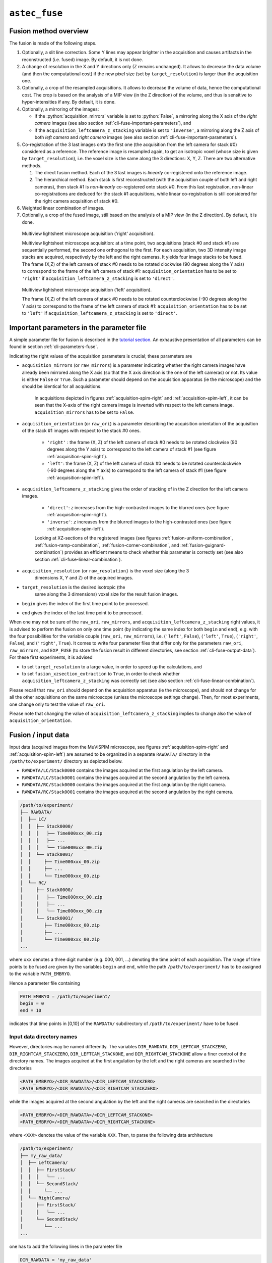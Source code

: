 .. role:: python(code)
   :language: python



``astec_fuse``
==============


.. _cli-fuse-overview:

Fusion method overview
----------------------

The fusion is made of the following steps.

1. Optionally, a slit line correction. Some Y lines may appear brighter in the acquisition and causes artifacts in the reconstructed (i.e. fused) image. By default, it is not done.

2. A change of resolution in the X and Y directions only (Z remains unchanged). It allows to decrease the data volume (and then the computational cost) if the new pixel size (set by ``target_resolution``) is larger than the acquisition one.

3. Optionally, a crop of the resampled acquisitions. It allows to decrease the volume of data, hence the computational cost. The crop is based on the analysis of a MIP view (in the Z direction) of  the volume, and thus is sensitive to hyper-intensities if any. By default, it is done.

4. Optionally, a mirroring of the images:
   
   * if the :python:`acquisition_mirrors` variable is set to :python:`False`, a mirroring along the X axis of the *right camera* images (see also section :ref:`cli-fuse-important-parameters`), and
   * if the ``acquisition_leftcamera_z_stacking`` variable is set to ``'inverse'``, a mirroring along the Z axis of both *left camera* and *right camera* images (see also section :ref:`cli-fuse-important-parameters`).

5. Co-registration of the 3 last images onto the first one (the acquisition from the left camera for stack #0) considered as a reference. The reference image is resampled again, to get an isotropic voxel (whose size is given by ``target_resolution``), i.e. the voxel size is the same along the 3 directions: X, Y, Z. There are two alternative methods.
   
   1. The direct fusion method. Each of the  3 last images is *linearly* co-registered onto the reference image.
   2. The hierarchical method. Each stack is first reconstructed (with the acquisition couple of both left and right cameras), then stack #1 is *non-linearly* co-registered onto stack #0. From this last registration, non-linear co-registrations are deduced for the stack #1 acquisitions, while linear co-registration is still considered for the right camera acquisition of stack #0.


6. Weighted linear combination of images.

7. Optionally, a crop of the fused image, still based on the analysis of a MIP view (in the Z direction). By default, it is done.


.. _acquisition-spim-right:
.. figure:: ./latex/figures/acquisition-spim-right.png
   :alt: Multiview lightsheet microscope acquisition ('right' acquisition).

   Multiview lightsheet microscope acquisition ('right' acquisition).

   Multiview lightsheet microscope acquisition: at a time point, two acquisitions (stack #0 and stack #1) are sequentially performed, the second one orthogonal to the first. For each acquisition, two 3D intensity image stacks are acquired, respectively by the left and the right cameras. It yields four image stacks to be fused. The frame (X,Z) of the left camera of stack #0 needs to be rotated clockwise (90 degrees along the Y axis) to correspond to the frame of the left camera of stack #1: ``acquisition_orientation`` has to be set to ``'right'`` if ``acquisition_leftcamera_z_stacking`` is set to ``'direct'``.

.. _acquisition-spim-left:
.. figure:: ./latex/figures/acquisition-spim-left.png
   :alt: Multiview lightsheet microscope acquisition ('left' acquisition).

   Multiview lightsheet microscope acquisition ('left' acquisition).
   
   The frame (X,Z) of the left camera of stack #0 needs to be rotated counterclockwise (-90 degrees along the Y axis) to correspond to the frame of the left camera of stack #1: ``acquisition_orientation`` has to be set to ``'left'`` if ``acquisition_leftcamera_z_stacking`` is set to ``'direct'``.



.. _cli-fuse-important-parameters:

Important parameters in the parameter file
------------------------------------------

A simple parameter file for fusion is described in the 
`tutorial section <https://astec.gitlabpages.inria.fr/astec-tutorial/astec_tutorial.html#fusion>`_. 
An exhaustive presentation of all parameters can be found in section :ref:`cli-parameters-fuse`.

Indicating the right values of the
acquisition parameters is crucial; these parameters are

* ``acquisition_mirrors``  (or ``raw_mirrors``) is a parameter indicating whether the right camera images have already been mirrored along the X axis (so that the X axis direction is the one of the left cameras) or not. Its value is either ``False`` or ``True``. Such a parameter should depend on the acquisition apparatus (ie the microscope) and the should be identical for all acquisitions.

   In acquisitions depicted in figures :ref:`acquisition-spim-right` and :ref:`acquisition-spim-left`, it can be seen that the X-axis of the right camera image is inverted with respect to the left camera image. ``acquisition_mirrors`` has to be set to ``False``.
  
* ``acquisition_orientation`` (or ``raw_ori``) is a parameter describing the acquisition orientation of the acquisition of the stack #1 images with respect to the stack #0 ones. 

   * ``'right'`` : the frame (X, Z) of the left camera of stack #0 needs to be rotated clockwise (90 degrees along the Y axis) to correspond to the left camera of stack #1 (see figure :ref:`acquisition-spim-right`).
   * ``'left'``: the frame (X, Z) of the left camera of stack #0 needs to be rotated counterclockwise (-90 degrees along the Y axis) to correspond to the left camera of stack #1 (see figure :ref:`acquisition-spim-left`).

* ``acquisition_leftcamera_z_stacking`` gives the order of stacking of in the Z direction for the left camera images.

   * ``'direct'``: *z* increases from the high-contrasted images to the blurred ones  (see figure :ref:`acquisition-spim-right`).
   * ``'inverse'``: *z* increases from the blurred images to the high-contrasted ones (see figure :ref:`acquisition-spim-left`).
     
   Looking at XZ-sections of the registered images (see figures :ref:`fusion-uniform-combination`, :ref:`fusion-ramp-combination`, :ref:`fusion-corner-combination`, and :ref:`fusion-guignard-combination`) provides an efficient means to check whether this parameter is correctly set (see also section :ref:`cli-fuse-linear-combination`).

* ``acquisition_resolution`` (or ``raw_resolution}`` is the voxel size (along the 3
    dimensions X, Y and Z) of the acquired images.

* ``target_resolution`` is the desired isotropic (the
    same along the 3 dimensions) voxel size for the result fusion
    images.

* ``begin`` gives the index of the first time point to be
  processed.

* ``end`` gives the index of the last time point to be processed.

When one may not be sure of the ``raw_ori``, ``raw_mirrors``, and  ``acquisition_leftcamera_z_stacking`` right values, it is advised to perform the
fusion on only one time point (by indicating the same index for both
``begin``  and ``end``), e.g. with the four possibilities for the
variable couple (``raw_ori``, ``raw_mirrors``), i.e. (``'left'``, ``False``),
(``'left'``, ``True``), (``'right'``, ``False``), and (``'right'``, ``True``).
It comes to write four parameter files that differ only for the
parameters ``raw_ori``, ``raw_mirrors``, and ``EXP_FUSE``  (to store the fusion result in different directories, see section :ref:`cli-fuse-output-data`).
For these first experiments, it is advised 

* to set ``target_resolution`` to a large value, in order to speed up
  the calculations, and

* to set  ``fusion_xzsection_extraction`` to ``True``, in order to check whether ``acquisition_leftcamera_z_stacking`` was correctly set (see also section :ref:`cli-fuse-linear-combination`).

Please recall that ``raw_ori`` should depend on the acquisition apparatus (ie the microscope), and should not change for all the other acquisitions on the same microscope (unless the microscope settings change). Then, for most experiments, one change only to test the value of 
``raw_ori``.

Please note that changing the value of ``acquisition_leftcamera_z_stacking`` implies to change also the value of ``acquisition_orientation``.


.. _cli-fuse-input-data:

Fusion / input data
-------------------

Input data (acquired images from the MuViSPIM microscope, see figures :ref:`acquisition-spim-right` and :ref:`acquisition-spim-left`) are assumed
to be organized in a separate ``RAWDATA/`` directory in the 
``/path/to/experiment/`` directory as depicted below. 

* ``RAWDATA/LC/Stack0000`` contains the images acquired at the
  first angulation by the left camera.
  
* ``RAWDATA/LC/Stack0001`` contains the images acquired at the
  second angulation by the left camera.
  
* ``RAWDATA/RC/Stack0000`` contains the images acquired at the
  first angulation by the right camera.
  
* ``RAWDATA/RC/Stack0001`` contains the images acquired at the
  second angulation by the right camera.

.. code-block:: none

   /path/to/experiment/
   ├── RAWDATA/
   │  ├── LC/
   │  │  ├── Stack0000/
   │  │  │   ├── Time000xxx_00.zip
   │  │  │   ├── ...
   │  │  │   └── Time000xxx_00.zip
   │  │  └── Stack0001/
   │  │     ├── Time000xxx_00.zip
   │  │     ├── ...
   │  │     └── Time000xxx_00.zip
   │  └── RC/
   │     ├── Stack0000/
   │     │   ├── Time000xxx_00.zip
   │     │   ├── ...
   │     │   └── Time000xxx_00.zip
   │     └── Stack0001/
   │        ├── Time000xxx_00.zip
   │        ├── ...
   │        └── Time000xxx_00.zip
   ...

where ``xxx`` denotes a three digit number (e.g. 000, 001, ...) denoting the time point of each acquisition. The range of time points to be fused are given by the variables ``begin`` and ``end``, while the path ``/path/to/experiment/`` has to be assigned to the variable ``PATH_EMBRYO``.

Hence a parameter file containing

.. code-block:: python

   PATH_EMBRYO = /path/to/experiment/
   begin = 0
   end = 10

indicates that time points in [0,10] of the ``RAWDATA/`` subdirectory of  ``/path/to/experiment/`` have to be fused.



Input data directory names
~~~~~~~~~~~~~~~~~~~~~~~~~~

However, directories may be named differently. The variables
``DIR_RAWDATA``, ``DIR_LEFTCAM_STACKZERO``, ``DIR_RIGHTCAM_STACKZERO``, ``DIR_LEFTCAM_STACKONE``, and ``DIR_RIGHTCAM_STACKONE`` allow a finer control of the
directory names. The images acquired at the first angulation by the
left and the right cameras are searched in the directories

.. code-block:: none

   <PATH_EMBRYO>/<DIR_RAWDATA>/<DIR_LEFTCAM_STACKZERO>
   <PATH_EMBRYO>/<DIR_RAWDATA>/<DIR_RIGHTCAM_STACKZERO>


while the images acquired at the second angulation by the
left and the right cameras are searched in the directories

.. code-block:: none

   <PATH_EMBRYO>/<DIR_RAWDATA>/<DIR_LEFTCAM_STACKONE>
   <PATH_EMBRYO>/<DIR_RAWDATA>/<DIR_RIGHTCAM_STACKONE>

where ``<XXX>`` denotes the value of the variable ``XXX``.
Then, to parse the following data architecture

.. code-block:: none

   /path/to/experiment/
   ├── my_raw_data/
   │  ├── LeftCamera/
   │  │  ├── FirstStack/
   │  │  │   └── ...
   │  │  └── SecondStack/
   │  │     └── ...
   │  └── RightCamera/
   │     ├── FirstStack/
   │     │   └── ...
   │     └── SecondStack/
   │        └── ...
   ...

one has to add the following lines in the parameter file

.. code-block:: python
		
   DIR_RAWDATA = 'my_raw_data'
   DIR_LEFTCAM_STACKZERO = 'LeftCamera/FirstStack'
   DIR_RIGHTCAM_STACKZERO = 'RightCamera/FirstStack'
   DIR_LEFTCAM_STACKONE = 'LeftCamera/SecondStack'
   DIR_RIGHTCAM_STACKONE = 'RightCamera/SecondStack'


It has to be noted that, when the stacks of a given time point are in
different directories, image file names are tried to be guessed from
the directories parsing. It has to be pointed out that indexes have to
be encoded with a 3-digit integer with 0 padding (i.e. 000, 001, ...) and that has to be the only variation in the file names
(within each directory).



Input data image file names
~~~~~~~~~~~~~~~~~~~~~~~~~~~

Images acquired from the left and the right cameras may be stored in
the same directory, but obviously with different names as in 

.. code-block:: none

   /path/to/experiment/
   ├── RAWDATA/
   │  ├── stack_0_channel_0/
   │  │  ├── Cam_Left_00xxx.zip
   │  │  ├── ...
   │  │  ├── Cam_Right_00xxx.zip  
   │  │  └── ...
   │  └── stack_1_channel_0/
   │     ├── Cam_Left_00xxx.zip
   │     ├── ...
   │     ├── Cam_Right_00xxx.zip  
   │     └── ...
   ...

The parameter file has then to contain the following lines to indicate
the directory names.

.. code-block:: python

   DIR_LEFTCAM_STACKZERO = 'stack_0_channel_0'
   DIR_RIGHTCAM_STACKZERO = 'stack_0_channel_0'
   DIR_LEFTCAM_STACKONE = 'stack_1_channel_0'
   DIR_RIGHTCAM_STACKONE = 'stack_1_channel_0'

In addition, to distinguish the images acquired by the left camera to
those acquired by the right one, one has to give the image name
prefixes, i.e. the common part of the image file names before the
3-digit number that indicates the time point.
This is the purpose of the variables ``acquisition_leftcam_image_prefix`` and  ``acquisition_rightcam_image_prefix``.
The parameter file has then to contain the following lines not only to indicate
the directory names but also the image file name prefixes.

.. code-block:: python

   DIR_LEFTCAM_STACKZERO = 'stack_0_channel_0'
   DIR_RIGHTCAM_STACKZERO = 'stack_0_channel_0'
   DIR_LEFTCAM_STACKONE = 'stack_1_channel_0'
   DIR_RIGHTCAM_STACKONE = 'stack_1_channel_0'
   acquisition_leftcam_image_prefix = 'Cam_Left_00'
   acquisition_rightcam_image_prefix = 'Cam_Right_00'


   
Fusion / input data / multichannel acquisition
~~~~~~~~~~~~~~~~~~~~~~~~~~~~~~~~~~~~~~~~~~~~~~

In case of multichannel acquisition, the fusion is computed for the
first channel, and the computed parameters (e.g. transformations,
etc.) are also used for the other channels. 

For a second channel, 
the images acquired at the first angulation by the
left and the right cameras are searched in the directories

.. code-block:: none

   <PATH_EMBRYO>/<DIR_RAWDATA>/<DIR_LEFTCAM_STACKZERO_CHANNEL_1>
   <PATH_EMBRYO>/<DIR_RAWDATA>/<DIR_RIGHTCAM_STACKZERO_CHANNEL_1>

while the images acquired at the second angulation by the
left and the right cameras are searched in the directories

.. code-block:: none

   <PATH_EMBRYO>/<DIR_RAWDATA>/<DIR_LEFTCAM_STACKONE_CHANNEL_1>
   <PATH_EMBRYO>/<DIR_RAWDATA>/<DIR_RIGHTCAM_STACKONE_CHANNEL_1>


For a third channel, 
the images acquired at the first angulation by the
left and the right cameras are searched in the directories

.. code-block:: none

   <PATH_EMBRYO>/<DIR_RAWDATA>/<DIR_LEFTCAM_STACKZERO_CHANNEL_2>
   <PATH_EMBRYO>/<DIR_RAWDATA>/<DIR_RIGHTCAM_STACKZERO_CHANNEL_2>

while the images acquired at the second angulation by the
left and the right cameras are searched in the directories

.. code-block:: none

   <PATH_EMBRYO>/<DIR_RAWDATA>/<DIR_LEFTCAM_STACKONE_CHANNEL_2>
   <PATH_EMBRYO>/<DIR_RAWDATA>/<DIR_RIGHTCAM_STACKONE_CHANNEL_2>


.. _cli-fuse-output-data:

Fusion / output data
--------------------

The variable ``target_resolution`` allows to set the desired isotropic (the
same along the 3 dimensions) voxel size for the result fusion
images.



Output data directory names
~~~~~~~~~~~~~~~~~~~~~~~~~~~

The resulting fused images are stored in sub-directory ``FUSE/FUSE_<EXP_FUSE>`` under the ``/path/to/experiment/`` directory 

.. code-block:: none

   /path/to/experiment/
   ├── RAWDATA/
   │  └── ...
   ├── FUSE/
   │  └── FUSE_<EXP_FUSE>/
   ...
      

where ``<EXP_FUSE>`` is the value of the variable ``EXP_FUSE`` (its
default value is ``'RELEASE'``). Hence, the line

.. code-block:: python
		
   EXP_FUSE = 'TEST'

in the parameter file will create the directory``FUSE/FUSE_TEST/`` in which the fused images are stored. For instance, when testing for the values of the variable couple
(``raw_ori``, ``raw_mirrors``), a first parameter file may contain

.. code-block:: python
		
   EXP_FUSE = 'TEST'
   raw_ori = 'left'
   raw_mirrors = False
   begin = 1
   end = 1
   EXP_FUSE = 'TEST-LEFT-FALSE'

a second parameter file may contain

.. code-block:: python
		
   EXP_FUSE = 'TEST'
   raw_ori = 'left'
   raw_mirrors = True
   begin = 1
   end = 1
   EXP_FUSE = 'TEST-LEFT-TRUE'

etc. The resulting fused images will then be in different directories.

.. code-block:: none

   /path/to/experiment/
   ├── RAWDATA/
   │  └── ...
   ├── FUSE/
   │  ├── FUSE_TEST-LEFT-FALSE/ 
   │  │  └── ...
   │  └── FUSE_TEST-LEFT-TRUE/ 
   │     └── ...
   ...

This will ease their visual inspection to decide which values of the variable couple
(``raw_ori``, ``raw_mirrors``) to use for the fusion.



Output data file names
~~~~~~~~~~~~~~~~~~~~~~

Fused image files are named after the variable ``EN``:
``<EN>_fuse_t<xxx>.inr`` where ``<xxx>`` is the time point
index encoded by a 3-digit integer (with 0 padding).



Fusion / output data / multichannel acquisition
~~~~~~~~~~~~~~~~~~~~~~~~~~~~~~~~~~~~~~~~~~~~~~~

If a single name is given in the variable ``EXP_FUSE``, this name will be used to build the directory name for
the resulting fused images of the first channel, and the other directory names are built after this first name by adding a suffix ``_CHANNEL_2`` for the 2nd channel, ``_CHANNEL_3`` for the 3rd channel,  etc.

If the parameter file contains

.. code-block:: python
	
   EXP_FUSE = 'MULTI'

The resulting fused images will then be the following directories

.. code-block:: none

   /path/to/experiment/
   ├── RAWDATA/
   │  └── ...
   ├── FUSE/
   │  ├── FUSE_MULTI/ 
   │  │  └── ...
   │  └── FUSE_MULTI_CHANNEL_2/ 
   │     └── ...
   ...

Alternatively, a list of names can be specified in the variable ``EXP_FUSE``, these names will be used to build the directory names for
the resulting fused images of the corresponding channels (the first name of the list for the first channel, etc.).


If the parameter file contains

.. code-block:: python
	
   EXP_FUSE = ['1CHANNEL', '2CHANNEL']

The resulting fused images will then be the following directories

.. code-block:: none

   /path/to/experiment/
   ├── RAWDATA/
   │  └── ...
   ├── FUSE/
   │  ├── FUSE_1CHANNEL/ 
   │  │  └── ...
   │  └── FUSE_2CHANNEL/ 
   │     └── ...
   ...


.. _cli-fuse-raw-data-cropping:

Step 3 parameters: raw data cropping
------------------------------------

For computational cost purposes, raw data (images acquired by the MuViSPIM microscope) are cropped (only in X and Y dimensions) before co-registration. A threshold is computed with Otsu's method :cite:p:`otsu:tsmc:1979` on the maximum intensity projection (MIP) image. The cropping parameters are computed to keep the above-threshold points in the MIP image, plus some extra margins. Hyper-intense areas may biased the threshold computation, hence the cropping.

To desactivate this cropping, the line

.. code-block:: python
	
   raw_crop = False

has to be added in the parameter file.


.. _cli-fuse-image-registration:

Step 5 parameters: image co-registration
----------------------------------------

To fuse the images, they are co-registered onto a reference one. Co-registration are conducted only on the first channel (in case of multiple channel acquisitions), and the computed transformations are also applied onto the other channels. The reference image is chosen as being the acquisition from the left camera for the first stack (also denoted stack #0). The co-registration strategy is given by the variable ``fusion_strategy`` in the parameter file.



Fusion *direct* strategy
~~~~~~~~~~~~~~~~~~~~~~~~

.. _fusion-direct-strategy:
.. figure:: ./latex/figures/fusion-direct-strategy.png
   :alt: Fusion *direct* strategy.

   Fusion *direct* strategy.

   Fusion *direct* strategy: each 3D image is co-registered on the reference one, chosen here as the left camera image of stack #0.


In the parameter file, the line

.. code-block:: python
	
   fusion_strategy = 'direct-fusion'

will set the co-registration strategy to the one described in  :cite:p:`guignard:tel-01278725` and  :cite:p:`guignard:hal-02903409`: each acquisition image is linearly co-registered with the reference one, i.e. the one from the left camera and for the first stack.

Let us denote by :math:`I^{0}_{LC}` the left camera image of stack #0, the three other images are :math:`I^{0}_{RC}`, :math:`I^{1}_{LC}`, and :math:`I^{1}_{RC}`. By (linear) co-registration (see section :ref:`cli-fuse-linear-registration`) of these image with :math:`I^{0}_{LC}`, the 3 transformations
:math:`T_{I^{0}_{RC} \leftarrow I^{0}_{LC}}`,
:math:`T_{I^{1}_{LC} \leftarrow I^{0}_{LC}}`, and
:math:`T_{I^{1}_{RC} \leftarrow I^{0}_{LC}}`
are computed.
:math:`T_{I^{0}_{RC} \leftarrow I^{0}_{LC}}` is the transformation that allows to resample :math:`I^{0}_{RC}` in the same frame than :math:`I^{0}_{LC}`: this transformation goes from the frame of :math:`I^{0}_{LC}` towards the frame of :math:`I^{0}_{RC}` (hence the direction of the arrow).
:math:`I^{0}_{RC} \circ T_{I^{0}_{RC} \leftarrow I^{0}_{LC}}` denotes this resampled image.

      

Fusion *hierarchical* strategy
~~~~~~~~~~~~~~~~~~~~~~~~~~~~~~

.. _fusion-hierarchical-strategy:
.. figure:: ./latex/figures/fusion-hierarchical-strategy.png
   :alt: Fusion *hierarchical* strategy.

   Fusion *hierarchical* strategy.

   Fusion *hierarchical* strategy. Stacks #0 and #1 are reconstructed independently: right camera images are co-registered on the left camera ones, and stacks #0 and #1 are reconstructed by fusing left and right camera images. Fused image of stack #1 is co-registered on fused image of stack #0: by transformation composition, it allows to compute the transformations of left and right camera images of stack #1 onto the left camera image of stack #0.


In the parameter file, the line

.. code-block:: python
	
   fusion_strategy = 'hierarchical-fusion'

defines a hierarchical  co-registration  strategy. First, the right camera image of each stack is linearly co-registered (see section :ref:`cli-fuse-linear-registration`) on its left camera counterpart, yielding the transformations
:math:`T_{I^{0}_{RC} \leftarrow I^{0}_{LC}}` and
:math:`T_{I^{1}_{RC} \leftarrow I^{1}_{LC}}`.
According that the left and right camera images of a stack are acquired simultaneously, a linear transformation is then completely adequate to co-register them.

This allows to fuse (see section :ref:`cli-fuse-linear-combination`) the two acquisition of the corresponding left and right cameras into a single stack:

.. math::
   :nowrap:
      
   \begin{eqnarray*}
   I^{0} & = & \omega^{0}_{LC} I^{0}_{LC} 
          + \omega^{0}_{RC} I^{0}_{RC} \circ T_{I^{0}_{RC} \leftarrow I^{0}_{LC}} \quad \textrm{and} \\
   I^{1} & = & \omega^{1}_{LC} I^{1}_{LC} 
          + \omega^{1}_{RC} I^{1}_{RC} \circ T_{I^{1}_{RC} \leftarrow I^{1}_{LC}}                         
   \end{eqnarray*}

The reconstructed stacks are then (potentially non-linearly, see section :ref:`cli-fuse-nonlinear-registration`) co-registered together, yielding the transformation :math:`T_{I^{1} \leftarrow I^{0}}`. This allows to get the 
:math:`T_{I^{1}_{RC} \leftarrow I^{0}_{RC}}` and
:math:`T_{I^{1}_{LC} \leftarrow I^{0}_{RC}}` transformations
      
.. math::
   :nowrap:

   \begin{eqnarray*}
   T_{I^{1}_{LC} \leftarrow I^{0}_{LC}} & = & T_{I^{1} \leftarrow I^{0}} \quad \textrm{and} \\
   T_{I^{1}_{RC} \leftarrow I^{0}_{LC}} & = &
   T_{I^{1}_{RC} \leftarrow I^{1}_{LC}} \circ T_{I^{1} \leftarrow I^{0}}                      
   \end{eqnarray*}
   
Using a non-linear registration in this last step allows to compensate for some distortions that may occur between the two stacks #0 and #1. Please note that stack #0 is then assumed to be the non-distorted reference while left and right camera image of stack #1 will be deformed before fusion.


.. _cli-fuse-linear-registration:

Acquisitions linear co-registration
~~~~~~~~~~~~~~~~~~~~~~~~~~~~~~~~~~~

The linear co-registrations are either used to co-registered each acquisition onto the reference one in the ``'direct-fusion'`` strategy, or to build stacks from the left and right cameras in the ``'hierarchical-fusion'`` strategy.
Variables that controls the linear co-registrations are either prefixed by ``fusion_preregistration_`` or by ``fusion_registration_``.

To verify whether a good quality registration can be conducted, the searched transformation type can be changed for a simpler one than affine. 
Adding the following line in the parameter file.

.. code-block:: python
	
   fusion_registration_transformation_type = translation

will search for a translation which could be supposed to be sufficient, according that only translations relates the 4 acquisitions of the MuViSPIM microscope (in a perfect setting). If the search for an affine transformation (the default behavior) failed (the fusion looks poor) while the search for a translation is successful (the fusion looks good), a two-steps registration may help to refine the found translation by a subsequent affine transformation as explained below.

Hyper-intensities areas may bias the threshold calculation used for the automatic crop (step 3 of fusion). In such cases, the iterative registration method may find a local minimum that is not the desired one, because the relative positions of the two images to be co-registered are too far apart. To circumvent such a behavior, a two-steps registration can be done. It consists on a first pre-registration with a transformation with fewer degrees of freedom (i.e. a 3D translation). 

This pre-registration can be activated by adding the following line in the parameter file.

.. code-block:: python
	
   fusion_preregistration_compute_registration = True


.. _cli-fuse-nonlinear-registration:

Stacks non-linear co-registration
~~~~~~~~~~~~~~~~~~~~~~~~~~~~~~~~~

Variables that controls the non-linear co-registrations are either prefixed by ``fusion_stack_preregistration_`` or by ``fusion_stack_registration_``. They are defined similarly as the one of acquisitions co-registration. 


.. _cli-fuse-linear-combination:

Step 6: linear combination of co-registered image stacks
--------------------------------------------------------

The resampled co-registered image stacks are fused together by the means of a weighted linear combination.

.. math::

   I_{fuse} =
   \omega^{0}_{LC} I^{0}_{LC}
   + \omega^{0}_{RC} I^{0}_{RC} \circ T_{I^{0}_{RC} \leftarrow I^{0}_{LC}}
   + \omega^{1}_{LC} I^{1}_{LC} \circ T_{I^{1}_{LC} \leftarrow I^{0}_{LC}}
   + \omega^{1}_{RC} I^{1}_{RC} \circ T_{I^{1}_{RC} \leftarrow I^{0}_{LC}}


.. _fusion-uniform-combination:
.. figure:: ./latex/figures/fusion-uniform-combination.png
   :alt: Fusion with constant weighting function.

   Fusion with constant weighting function.

   At the left, XZ-sections of 4 co-registered stacks. At the right, the linear combination of the co-registered stacks with an uniform (or constant) weighting function. It comes to make an average of the 4 co-registered stacks. 

.. _fusion-ramp-combination:
.. figure:: ./latex/figures/fusion-ramp-combination.png
   :alt: Fusion with ramp weighting function.

   Fusion with ramp weighting function.

   At the left, XZ-sections of 4 co-registered stacks together with their ramp weighting function. At the right, the linear combination of the 4 co-registered stacks with this ramp weighting function.

.. _fusion-corner-combination:
.. figure:: ./latex/figures/fusion-corner-combination.png
   :alt: Fusion with corner weighting function.

   Fusion with corner weighting function.

   At the left, XZ-sections of 4 co-registered stacks together with their corner weighting function. At the right, the linear combination of the 4 co-registered stacks with this corner weighting function.

.. _fusion-guignard-combination:
.. figure:: ./latex/figures/fusion-guignard-combination.png
   :alt: Fusion with Guignard's weighting function.

   Fusion with Guignard's weighting function.

    At the left, XZ-sections of 4 co-registered stacks together with their Guignard's weighting function. At the right, the linear combination of the 4 co-registered stacks with this weighting function.


The choice of the weighting function is controlled by the variable ``fusion_weighting``, eventually suffixed by ``_channel_[1,2,3]`` if one wants to use different weighting schemes for the different channels to be fused.


The variable ``fusion_weighting`` can be set to

* ``'uniform'``: it comes to the average of the resampled co-registered stacks (see figure :ref:`fusion-uniform-combination`). Such a weighting does not depend on the stacks to be fused.
* ``'ramp'``: the weights are linearly increasing along the Z axis (see figure :ref:`fusion-ramp-combination`).
* ``'corner'``: the weights are constant in a corner portion of the stack, defined by two diagonals in the XZ-section (see figure :ref:`fusion-corner-combination`). It somehow mimics a stitching of the 4 resampled co-registered image stacks, where the information is kept from the most informative image.
* ``'guignard'``: the weighting function is the one described in :cite:p:`guignard:tel-01278725`. More weight are given to sections close to the camera and it also takes into account the traversed material (see figure :ref:`fusion-guignard-combination`). 

Weighting functions are designed so that the weights decrease with Z for the left camera images and increase with Z for the left camera images. So, setting the ``acquisition_leftcamera_z_stacking`` variable to the wrong value (``'direct'`` instead of ``'inverse'``, or vice-versa) may then decrease the fusion quality. 

Looking at XZ-sections of the co-registered image stacks, as well as the weighting function images, (see figures :ref:`fusion-uniform-combination`, :ref:`fusion-ramp-combination`, :ref:`fusion-corner-combination`, and :ref:`fusion-guignard-combination`) provides a direct and efficient means to check whether this parameter is correctly set. Such sections can be extracted by setting the ``fusion_xzsection_extraction`` parameter to ``True``. It creates ``XZSECTION_<xxx>/`` subdirectories (one per time point, ``<xxx>`` being the time point index) in the ``FUSE/FUSE_<EXP_FUSE>/`` directory.

.. code-block:: none

   /path/to/experiment/
   ├── ...
   ├── RAWDATA/
   │  └── ...
   ├── FUSE/
   │  └── FUSE_<EXP_SEG>/
   │     ├── ...
   │     ├── XZSECTION_<xxx>/
   │     │  └── ...
   │     └── ...
   ...
   
When using the variable ``fusion_weighting``, the same weights (computed on the first channel to be processed) are used for all fusion. However, different weighting functions can be used for the channels to be fused by using the variables  ``fusion_weighting_channel_[1,2,3]``, eg

.. code-block:: python
	
   fusion_weighting_channel_1 = 'guignard'
   fusion_weighting_channel_2 = 'uniform'


.. _cli-fuse-fused-data-cropping:

Step 7: fused data cropping
------------------------------------------------

To save disk storage, fused images are cropped at the end of the fusion stage. To desactivate this cropping, the line

.. code-block:: python
	
   fusion_crop = False

has to be added in the parameter file.



Troubleshooting
---------------

* The fused images are obviously wrong.
   1. Are the values of the variable couple (``raw_ori``, ``raw_mirrors``) the right ones? Conduct experiments as suggested in section :ref:`cli-fuse-important-parameters`  (see also section :ref:`cli-fuse-output-data`) to get the right values.
   2. The registration may have failed.
      a. Try to register with a simpler transformation type (i.e. translation) and/or with a two-steps registration (see section :ref:`cli-fuse-image-registration`).
* The imaged sample is cropped by the image border in the fused image.
   1. Check whether the imaged sample was not already cropped in the raw data.
   2. The automated cropping may have failed. It is more likely to happen when cropping the raw data, so deactivate it (see section :ref:`cli-fuse-raw-data-cropping`). If it still happens, try to deactivate also the fused image cropping   (see section :ref:`cli-fuse-fused-data-cropping`).




